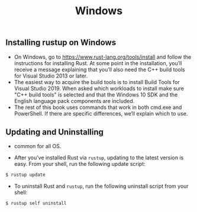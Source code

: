 #+TITLE: Windows


** Installing rustup on Windows
+ On Windows, go to https://www.rust-lang.org/tools/install and follow the instructions for installing Rust. At some point in the installation, you’ll receive a message explaining that you’ll also need the C++ build tools for Visual Studio 2013 or later.
+ The easiest way to acquire the build tools is to install Build Tools for Visual Studio 2019. When asked which workloads to install make sure "C++ build tools" is selected and that the Windows 10 SDK and the English language pack components are included.
+ The rest of this book uses commands that work in both cmd.exe and PowerShell. If there are specific differences, we’ll explain which to use.

** Updating and Uninstalling
+ common for all OS.

+ After you’ve installed Rust via =rustup=, updating to the latest version is easy. From your shell, run the following update script:

#+begin_src bash
$ rustup update
#+end_src

+ To uninstall Rust and =rustup=, run the following uninstall script from your shell:

#+begin_src bash
$ rustup self uninstall
#+end_src
